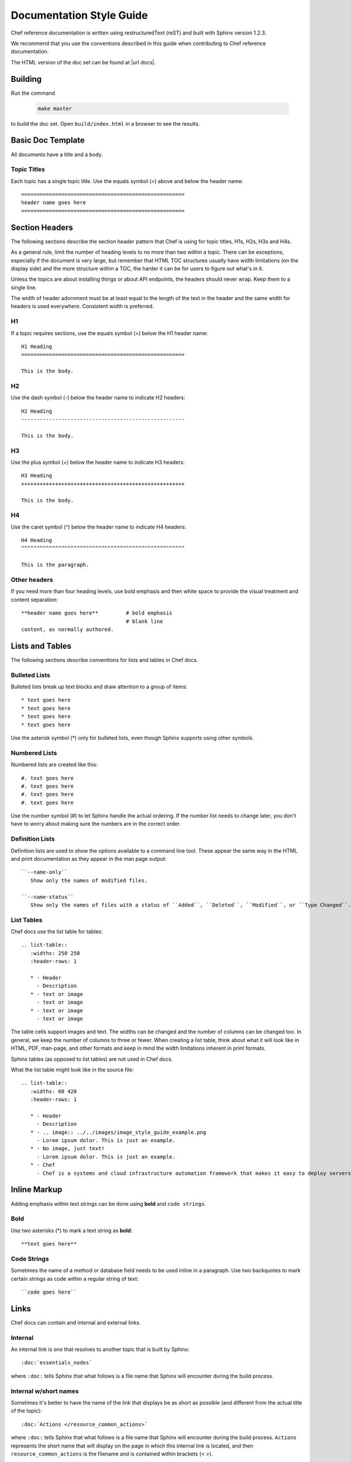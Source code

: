 =====================================================
Documentation Style Guide
=====================================================

Chef reference documentation is written using restructuredText (reST) and built with Sphinx version 1.2.3.

We recommend that you use the conventions described in this guide when contributing to Chef reference documentation.

The HTML version of the doc set can be found at |url docs|.

Building 
=====================================================

Run the command

   .. code-block:: bash

      make master

to build the doc set. Open ``build/index.html`` in a browser to see the results.

Basic Doc Template
=====================================================
All documents have a title and a body.

Topic Titles
-----------------------------------------------------
Each topic has a single topic title. Use the equals symbol (=) above and below the header name::

   =====================================================
   header name goes here
   =====================================================

Section Headers
=====================================================

The following sections describe the section header pattern that Chef is using for topic titles, H1s, H2s, H3s and H4s.

As a general rule, limit the number of heading levels to no more than two within a topic. There can be exceptions, especially if the document is very large, but remember that HTML TOC structures usually have width limitations (on the display side) and the more structure within a TOC, the harder it can be for users to figure out what's in it.

Unless the topics are about installing things or about API endpoints, the headers should never wrap. Keep them to a single line.

The width of header adornment must be at least equal to the length of the text in the header and the same width for headers is used everywhere. Consistent width is preferred.

H1
-----------------------------------------------------
If a topic requires sections, use the equals symbol (=) below the H1 header name::

   H1 Heading
   =====================================================

   This is the body.

H2
-----------------------------------------------------
Use the dash symbol (-) below the header name to indicate H2 headers::

   H2 Heading
   -----------------------------------------------------

   This is the body.

H3
-----------------------------------------------------
Use the plus symbol (+) below the header name to indicate H3 headers::

   H3 Heading
   +++++++++++++++++++++++++++++++++++++++++++++++++++++

   This is the body.

H4
-----------------------------------------------------
Use the caret symbol (^) below the header name to indicate H4 headers::

   H4 Heading
   ^^^^^^^^^^^^^^^^^^^^^^^^^^^^^^^^^^^^^^^^^^^^^^^^^^^^^

   This is the paragraph.

Other headers
-----------------------------------------------------
If you need more than four heading levels, use bold emphasis and then white space to provide the visual treatment and content separation::

   **header name goes here**         # bold emphasis
                                     # blank line
   content, as normally authored.

Lists and Tables
=====================================================
The following sections describe conventions for lists and tables in Chef docs.

Bulleted Lists
-----------------------------------------------------
Bulleted lists break up text blocks and draw attention to a group of items::

   * text goes here
   * text goes here
   * text goes here
   * text goes here

Use the asterisk symbol (*) only for bulleted lists, even though Sphinx supports using other symbols.

Numbered Lists
-----------------------------------------------------
Numbered lists are created like this::

   #. text goes here
   #. text goes here
   #. text goes here
   #. text goes here

Use the number symbol (#) to let Sphinx handle the actual ordering. If the number list needs to change later, you don't have to worry about making sure the numbers are in the correct order.

Definition Lists
-----------------------------------------------------
Definition lists are used to show the options available to a command line tool. These appear the same way in the HTML and print documentation as they appear in the man page output::

   ``--name-only``
      Show only the names of modified files.

   ``--name-status``
      Show only the names of files with a status of ``Added``, ``Deleted``, ``Modified``, or ``Type Changed``.

List Tables
-----------------------------------------------------
Chef docs use the list table for tables::

   .. list-table::
      :widths: 250 250
      :header-rows: 1

      * - Header
        - Description
      * - text or image
        - text or image
      * - text or image
        - text or image

The table cells support images and text. The widths can be changed and the number of columns can be changed too. In general, we keep the number of columns to three or fewer. When creating a list table, think about what it will look like in HTML, PDF, man-page, and other formats and keep in mind the width limitations inherent in print formats.

Sphinx tables (as opposed to list tables) are not used in Chef docs.

What the list table might look like in the source file::

   .. list-table::
      :widths: 60 420
      :header-rows: 1

      * - Header
        - Description
      * - .. image:: ../../images/image_style_guide_example.png
        - Lorem ipsum dolor. This is just an example.
      * - No image, just text!
        - Lorem ipsum dolor. This is just an example.
      * - Chef
        - Chef is a systems and cloud infrastructure automation framework that makes it easy to deploy servers and applications to any physical, virtual, or cloud location, no matter the size of the infrastructure.

Inline Markup
=====================================================
Adding emphasis within text strings can be done using **bold** and ``code strings``.

Bold
-----------------------------------------------------
Use two asterisks (*) to mark a text string as **bold**::

   **text goes here**

Code Strings
-----------------------------------------------------
Sometimes the name of a method or database field needs to be used inline in a paragraph. Use two backquotes to mark certain strings as code within a regular string of text::

   ``code goes here``

Links
=====================================================
Chef docs can contain and internal and external links.

Internal
-----------------------------------------------------
An internal link is one that resolves to another topic that is built by Sphinx::

   :doc:`essentials_nodes`

where ``:doc:`` tells Sphinx that what follows is a file name that Sphinx will encounter during the build process.

Internal w/short names
-----------------------------------------------------
Sometimes it's better to have the name of the link that displays be as short as possible (and different from the actual title of the topic)::

   :doc:`Actions </resource_common_actions>`

where ``:doc:`` tells Sphinx that what follows is a file name that Sphinx will encounter during the build process. ``Actions`` represents the short name that will display on the page in which this internal link is located, and then ``resource_common_actions`` is the filename and is contained within brackets (< >).

External
-----------------------------------------------------
An external link points to something that does not live on |url docs|. An external link requires an HTTP address. In general, it's better to spell out the HTTP address fully, in case the topic is printed out::

   http://www.codecademy.com/tracks/ruby

Code Blocks
=====================================================
Code blocks are used to show code samples, such as those for Ruby, JSON, and command-line strings.

Ruby
-----------------------------------------------------
Use this approach to show code blocks that use Ruby::

   .. code-block:: ruby

      default["apache"]["dir"]          = "/etc/apache2"
      default["apache"]["listen_ports"] = [ "80","443" ]

Bash
-----------------------------------------------------
Use this approach to show code blocks that use any type of shell command, such as for Knife or the chef-client or for any other command-line example that may be required::

   .. code-block:: bash

      $ knife data bag create admins

Javascript (and JSON)
-----------------------------------------------------
Use this approach to show code blocks that use any type of JavaScript, including any JSON code sample::

   .. code-block:: javascript

      {
         "id": "charlie",
         "uid": 1005,
         "gid":"ops",
         "shell":"/bin/zsh",
         "comment":"Crazy Charlie"
      }

Literal
-----------------------------------------------------
Literals should be used sparingly, but sometimes there is a need for a block of text that doesn't fit neatly into one of the options available for ``code-block``, such as showing a directory structure, basic syntax, or pseudocode. Use a double colon (::) at the end of the preceding paragraph, add a hard return, and then indent the literal text::

   Use a double colon (::) at the end of the preceding paragraph. What it looks like as reST::

      a block of literal text indented three spaces
      with more
      text as required to
      complete the block of text.
      end.

Tagged Regions
-----------------------------------------------------
Chef docs uses tags to indicate text that is used in more than one topic::

   .. tag chef

   Chef is a powerful automation platform that transforms infrastructure into code. Whether you’re operating in the cloud, on-premises, or in a hybrid environment, Chef automates how infrastructure is configured, deployed, and managed across your network, no matter its size.

   This diagram shows how you develop, test, and deploy your Chef code.

   .. image:: ../../images/start_chef.svg
      :width: 700px
      :align: center

   .. end_tag

The docs will only build if all tagged regions with the same tag name have the same content. The ``dtags`` utility is included to help synchronize tagged regions. Refer to the ``README.md`` file in the ``chef/chef-web-docs`` repo for more information.

Here are some guidelines for using tags:

* The amount of white space to the left of the ``tag`` and ``end_tag`` lines must be the same.
* The ``tag`` line should be followed by a blank line.
* The ``end_tag`` line should be preceded by a blank line.
* The content within the tag must be indented at least as much as the ``tag`` line.
* The name that follows ``tag`` must use only lowercase letters, digits and the underscore character.

Notes and Warnings
=====================================================
In general, notes and warnings are not the best way to present important information. Before using them ask yourself how important the information is. If you want the information to be returned in a search result, then it is better for the information to have its own topic or section header. Notes and warnings do provide a visual (because they have a different color than the surrounding text) and can be easily spotted within a doc. If notes and warnings must be used, the approach for using them is as follows.

Notes
-----------------------------------------------------
What a note looks like as reST::

   .. note:: This is a note.

What a note looks like after it's built:

.. note:: This is a note.

Warnings
-----------------------------------------------------
Use sparingly, so that when the user sees a warning it registers appropriately::

   .. warning:: This is a warning.

What a warning looks like after it's built:

.. warning:: This is a warning.

Images
=====================================================
Images::

   .. image:: ../../images/icon_chef_client.svg
      :width: 100px
      :align: center

Images should be 96 dpi and no larger than 600 pixels wide. Ideally, no larger than 550 pixels wide. This helps ensure that the image can be printed and/or built into other output formats more easily; in some cases, separate 300 dpi files should be maintained for images that require inclusion in formats designed for printing and/or presentations.

Grammar
=====================================================
Chef does not follow a specific grammar convention. Be clear and consistent as often as possible. Follow the established patterns in the docs.

Tautologies
-----------------------------------------------------
A tautology, when used as a description for a component, setting, method, etc. should be avoided. If a string is a tautology, some effort should be made to make it not so. An example of a tautology is something like "Create a new user" (by its very nature, a user created **is** a new user) or (for a setting named ``cidr_block``) "The CIDR block for the VPC."

Doc Repo
=====================================================
The Chef reference documentation is found at

https://github.com/chef/chef-web-docs

* The chef-web-docs repo contains a ``chef_master/source`` directory which holds most the reST files in the doc set. 
* The ``images`` directory stores the image files used in the docs. 
* The ``conf.py`` tells Sphinx what to do when it's asked to build Chef docs. Don't modify this file.

The ``build`` directory contains the output of the ``make`` command.

In the past, the chef-web-docs repo contained documentation for prior verions of Chef components. Currently, the repo is limited to the current major versions of Chef components.

When submitting a GitHub pull request or issue to chef-web-docs, remember:

* Look in the ``chef_master/source`` directory to find the topic/files
* Focus on the actual content. If your change causes inconsistencies in the tagged regions (see above), this will be noted in your pull request by the CI system. You don't need to fix this error unless you want to. The Chef docs team will do this prior to accepting the pull request.

You can send email to docs@chef.io if you have questions.

Official Names
=====================================================
For Chef applications and components, use:

* ``Chef`` for Chef, the company, and for the Chef client, server and development kit .
* ``Chef server`` for the Chef server
* ``chef-client`` for the Chef client
* ``Chef Automate`` for the Chef Automate product

TOC Trees
=====================================================
A TOC tree defines all of the topics that are children of this topic. In Sphinx outputs, the Previous and Next patterns use this topic structure to determine these links. In addition, a visible TOC will use the structure defined by the ``toctree`` directive. In general, Chef is not using the visible TOC tree, but they still need to be present in the topics to keep Sphinx happy. What the hidden ``toctree`` looks like as reST::

   .. toctree::
      :hidden:

      chef_overview
      just_enough_ruby_for_chef
      ...

The TOC tree for Chef docs is located at the bottom of the file ``chef_master/source/index.rst``.

Localization
=====================================================
Sphinx supports localization into many languages.

.pot files
-----------------------------------------------------
.pot files are used by localization teams as an intermediate step in-between the native English content and the localized content. Opscode needs to build the .pot files so that localization teams can feed them into their tools as part of their localization process.

.. warning:: .pot files should be recompiled, not modified.

.. warning:: .pot files are built only for the current release of documentation, which is the same as the ``chef_master`` source collection in git.

The .pot file is built using much the same process as a regular Sphinx content build. For example, a regular content build:

.. code-block:: bash

   sphinx-build -b html /path/to/source /path/to/build

and then for the .pot files:

.. code-block:: bash

   sphinx-build -b gettext /path/to/source /path/to/translate

with the very important difference of the ``/build`` vs. ``/translate`` folders for the output.

.pot files should be checked into the github repository like every other source file and even though they are output of the source files, should be treated as if they are source files.

.. note:: The /translate folder in the github source contains a regularly updated set of .pot files. That said, it is recommended that if you want to localize the Chef documentation, check with Chef (send email to docs@chef.io) and let us know that you want to participate in the localization process and we can sync up. Or just update the .pot files locally to make sure they are the most current versions of the .pot files.

conf.py Settings
=====================================================
Every Sphinx build has a configuration file.

rst_prolog
-----------------------------------------------------
Chef has added this configuration setting to every conf.py file to help streamline the inclusion of files at the beginning of the build process and to help support localization efforts. This setting is added to the general configuration settings and looks like this:

.. code-block:: python

   # A string of reStructuredText that will be included at the beginning of every source file that is read.
   rst_prolog = """
   .. include:: ../../swaps/swap_descriptions.txt
   .. include:: ../../swaps/swap_names.txt
   """

